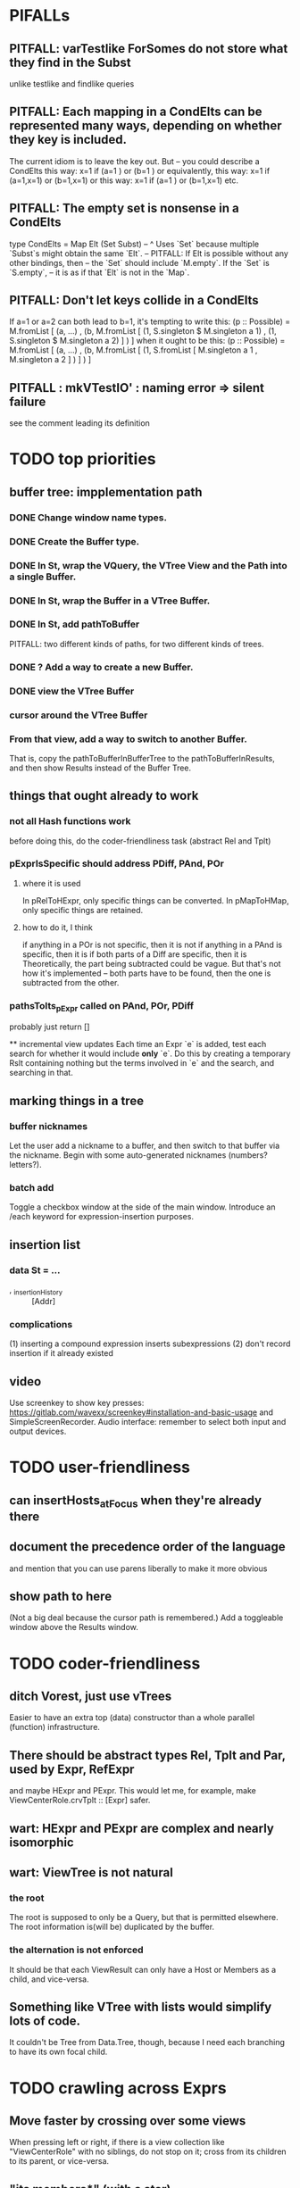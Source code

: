 * PIFALLs
** PITFALL: varTestlike ForSomes do not store what they find in the Subst
unlike testlike and findlike queries
** PITFALL: Each mapping in a CondElts can be represented many ways, depending on whether they key is included.
The current idiom is to leave the key out. But -- you could describe a CondElts this way:
 x=1 if (a=1    ) or (b=1    )
or equivalently, this way:
 x=1 if (a=1,x=1) or (b=1,x=1)
or this way:
 x=1 if (a=1    ) or (b=1,x=1)
etc.
** PITFALL: The empty set is nonsense in a CondElts
type CondElts = Map Elt (Set Subst)
  -- ^ Uses `Set` because multiple `Subst`s might obtain the same `Elt`.
  -- PITFALL: If Elt is possible without any other bindings, then
  -- the `Set` should include `M.empty`. If the `Set` is `S.empty`,
  -- it is as if that `Elt` is not in the `Map`.
** PITFALL: Don't let keys collide in a CondElts
If a=1 or a=2 can both lead to b=1, it's tempting to write this:
  (p :: Possible) =
    M.fromList [ (a, ...)
               , (b, M.fromList [ (1, S.singleton $ M.singleton a 1)
                                , (1, S.singleton $ M.singleton a 2) ] ) ]
when it ought to be this:
  (p :: Possible) =
    M.fromList [ (a, ...)
               , (b, M.fromList [ (1, S.fromList [ M.singleton a 1
                                                 , M.singleton a 2 ] ) ] ) ]
** PITFALL : mkVTestIO' : naming error => silent failure
see the comment leading its definition
* TODO top priorities
** buffer tree: impplementation path
*** DONE Change window name types.
*** DONE Create the Buffer type.
*** DONE In St, wrap the VQuery, the VTree View and the Path into a single Buffer.
*** DONE In St, wrap the Buffer in a VTree Buffer.
*** DONE In St, add pathToBuffer
PITFALL: two different kinds of paths, for two different kinds of trees.
*** DONE ? Add a way to create a new Buffer.
*** DONE view the VTree Buffer
*** cursor around the VTree Buffer
*** From that view, add a way to switch to another Buffer.
That is, copy the pathToBufferInBufferTree to the pathToBufferInResults,
and then show Results instead of the Buffer Tree.
** things that ought already to work
*** not all Hash functions work
before doing this, do the coder-friendliness task (abstract Rel and Tplt)
*** pExprIsSpecific should address PDiff, PAnd, POr
**** where it is used
  In pRelToHExpr, only specific things can be converted.
  In pMapToHMap, only specific things are retained.
**** how to do it, I think
  if anything in a POr is not specific, then it is not
  if anything in a PAnd is specific, then it is
  if both parts of a Diff are specific, then it is
    Theoretically, the part being subtracted could be vague.
    But that's not how it's implemented -- both parts have to be found,
    then the one is subtracted from the other.
*** pathsToIts_pExpr called on PAnd, POr, PDiff
 probably just return []

 ** incremental view updates
Each time an Expr `e` is added, test each search for whether it would include *only* `e`. Do this by creating a temporary Rslt containing nothing but the terms involved in `e` and the search, and searching in that.
** marking things in a tree
*** buffer nicknames
Let the user add a nickname to a buffer, and then switch to that buffer via the nickname. Begin with some auto-generated nicknames (numbers? letters?).
*** batch add
Toggle a checkbox window at the side of the main window.
Introduce an /each keyword for expression-insertion purposes.
** insertion list
*** data St = ...
+  , _insertionHistory :: [Addr]
*** complications
(1) inserting a compound expression inserts subexpressions
(2) don't record insertion if it already existed
** video
Use screenkey to show key presses:
   https://gitlab.com/wavexx/screenkey#installation-and-basic-usage
and SimpleScreenRecorder.
Audio interface: remember to select both input and output devices.
* TODO user-friendliness
** can insertHosts_atFocus when they're already there
** document the precedence order of the language
and mention that you can use parens liberally to make it more obvious
** show path to here
(Not a big deal because the cursor path is remembered.)
Add a toggleable window above the Results window.
* TODO coder-friendliness
** ditch Vorest, just use vTrees
Easier to have an extra top (data) constructor than a whole parallel (function) infrastructure.
** There should be abstract types Rel, Tplt and Par, used by Expr, RefExpr 
and maybe HExpr and PExpr.
This would let me, for example, make ViewCenterRole.crvTplt :: [Expr] safer.
** wart: HExpr and PExpr are complex and nearly isomorphic
** wart: ViewTree is not natural
*** the root
The root is supposed to only be a Query, but that is permitted elsewhere.
The root information is(will be) duplicated by the buffer.
*** the alternation is not enforced
It should be that each ViewResult can only have a Host or Members as a child, and vice-versa.
** Something like VTree with lists would simplify lots of code.
It couldn't be Tree from Data.Tree, though, because I need each branching to have its own focal child.
* TODO crawling across Exprs
** Move faster by crossing over some views
When pressing left or right, if there is a view collection like "ViewCenterRole" with no siblings, do not stop on it; cross from its children to its parent, or vice-versa.
** "its members*" (with a star)
all members, submembers, etc -- probably nested
** maybe "its rels*" (with a star)
"maybe" because for certain Exprs that could explode
* TODO UI
** safer open and save
To write, first run `git status`. If anything is modified, ask "are you sure? Your repo has uncommitted changes; saving this data might clobber them."

If it's not a repo, ask, "Are you sure you don't want to turn that data into a Git repo first?"
** crawling within an Expr
up|down to enclosing keyword (/hash, etc)
up|down to nearest higher binop (#, |, etc)
up|down, multipurpose
  this kind goes to either of the two previous kinds of things
left|right in same level
* TODO Hash, the DSL for exprs
** TODO maybe
*** TODO ? _ #? _
 _ #? _ means it could be any kind of binary relationship template.
 _ #? _ #? _ could be any ternary, etc.
*** TODO ? eventually, may need to test PRels for specificity too
The assumption is that a `PRel` always refers to something reasonably specific, because at the very least the template is determined. But with more language features it might not be. (And actually restricting to a certain member will in many cases yield fewer matches than restricting to a certain template.)

 Currently there exists `pExprIsSpecific`, but no `pRelIsSpecific`.
   (`pExprToHExpr` calls `pExprIsSpecific` to find whether conversion is possible.)
   (`pRelToHExpr` calls `pExprIsSpecific` to find which branches to convert.)
*** TODO ? rather than convert PRel to HExpr
 -- just convert it to PMap
 pRelToPExpr :: PRel -> Either String PExpr
 pRelToPExpr Absent = Left "pRelToPExpr: cannot convert Absent."
 pRelToPExpr (PNonRel pnr) = pExprToHExpr pnr
 pRelToPExpr (Closed ms js) =
* TODO Qseq, the search metalanguage
** TODO ? It might be bad that varTestlike ForSomes do not store what they find in the Subst
** TODO ? define not just Sets, but Set-valued functions of Substs
Example (for a singleton Subst): define "ancestors-via-is" as a function of a Var v: It finds everything v' such that (v is v') or (v' is v), then every v'' such that (v'' is v') or (v' is v'') for one of the v's, etc. This allows the set-valued function of v to be referred to by subsequent Queries, without having to recompute the set.
** TODO ? searches that take both Subst and Possible arguments
** TODO ? solve: mkVTestIO': naming errors cause silent failure
*** See the comment leading its definition for detail.
*** TODO why it's tricky
 It would require introducing a type for checking input-output relationships.
 Otherwise there is no record of the names used by the input and the output for validProgram to refer to.
* TODO re. Rslt
** TODO : recursive "is", using "is a kind of"
If "brilliant #(is a kind of) bright", I should be able to search for everything that #is bright, and have brilliant things returned, without needing them to be labeled bright.
** (#fast) isIn ought to return two maps, not a set
a map from Role to Set Addr
   because the item in question often holds the same Role in multiple Exprs
a map from Addr to Set Role
   because the item in question could (although this will be rare) hold
   multiple Roles within the same Expr
** ? To avoid redundant tree-climbing
Recursive calls to a function that evaluates something at an ExprImg by first evaluating it along each of its branches could be expensive. It could be avoided by making the ImgExpr abstract, a functor over some parameter a that is paired with each constructor.
* ? how to make variable collision avoidance easier?
Consider QAnd [ Find child of some x, Test equal to no x].
That's an existential find followed by a universal test over the same variable. The find binds x, then the Test deletes that binding.
The solution is to change the varName in the Test. This puts, however,
an annoying burden on the user.
* ? safety, speed
** for jumping around the view
Could include in the St a map from Addr to Path, so that a user can ask to jump straight to the View corresponding to a given Addr. (If it's in the buffer multiple times, cycle between them.)
** if moving focus ever gets slow
replace those vectors of subviews with zippers
** redundant cases should be last among definitions
example: In this:
    pExprToHExpr :: PExpr -> Either String HExpr
    pExprToHExpr px@(pExprIsSpecific -> False) = Left
      $ "pExprToHExpr: " ++ show px ++ " is not specific enough."
    pExprToHExpr Any =
      Left $ "pExprToHExpr: Any is not specific enough."
I only wrote the Any case to make GHCI not issue a warning. It should come last.
** use lists in some places for fusion, short-circuiting, instead of maps, sets
Example: mapping over a map, and then looking for lefts, is slower than turning the map into a list, mapping over the list, and short-circuiting at the first Left.
hExprToAddrs (the Hash language find routine) called on the HMap constructor, for instance, does this.
** speed when asking for multiple variables that determined a given one
 For varPossibilities, just use the unconditional found values.
 For the input-output criteria, just use VarTest.
*** once that's complete, ditch some unused functions in Subst.hs
*** for more speed, while still pretty simple
(*much* simpler than the input-output-matching varPossibilities strategy I was working on)
Track inputs and outputs. Then, to cut down on the number of varPossibilities tried, allow the user to ask for one flavor (variable name) of input or output to one found Query result. Any additional input-output-matching criteria are imposed via VarTest.
How inputs are tracked (already true):
  Look up a result Var in the Possible.
  In the resulting CondElts, look up a value for the same Var.
  This produces all the possible Substs that could lead there.
How outputs could be tracked:
  Look up an input Var in the Possible.
  In the resulting [?], Look up a value of that Var.
  In the resulting [?], look up the output Var.
  This produces all the possible values that input value could cause in the output.
** speed|space optimization
*** skip recording unneeded dependent bindings
You can tell from reading a Program's [ (VarFunc, Query) ] argument which elements of the Substs will never be referred to; those would not have to be recorded.
** todo ? safety : check that every Set in a CondElts is nonempty
** ? test mixed queries more
*** a ForAll with a ForSome condition
*** a ForAll with a ForAll condition
** test pathsToIts_*, eval
* far off
** synthetic templates
_ is a member of _" is a "synthetic" template. There might be others.
** relationship equivalence
** programmatic edits ("do _ to everything that satisfies _")
** language for views
** show a recursive statement without exploding
** hard : text-to-hexpr|expr correspondence
** buffer ring
 From the Buffer Tree view, allow the user to mark buffers with unique integer indexes. To move "right" in the buffer ring is to move to the buffer with the least index greater than the current one, and left to the one with the greatest index less than, except wrapping at the edges.

* DONE ? overly cautious
** fancy alternatives to Either
 Matt Parsons's magic generic-lens strategy:
   https://www.parsonsmatt.org/2018/11/03/trouble_with_typed_errors.html
 more:
   https://www.fpcomplete.com/blog/defining-exceptions-in-haskell
* DONE explaining some design decisions
** why the focus within the Results window is coded by hand
(where "by hand" = instead of using Brick's built-in focus concept).
*** in brief
Brick's "focus" selects among named Widgets. Few things can be named: lists, editors, viewports and `cached`s. In particular, a strWrap cannot be.

I could wrap the strWrap in a List, but that feels awkward.
*** things that can be named
cached
**** these won't work for holding a single widget
editor
viewport -- would be infinite-sized, because nested
* DONE ? obvious|stale
** forall and exists clauses for variable functions of variables
*** Example
 [ (X, ..)
   (Y,              Exists [X] $ ...)
   (W, Exists [Y] $ ForAll [X(Y)] ...)
   (V, Exists [Y] $ Exists [X(Y)] ...) ]
*** Analysis
 Y, W and V all quantify across some set of Xs.
 Y quantifies existentially across all the Xs.
   It draws those X values from the result of the X query.
 W and V quantify across only those Xs associated with the Y in question.
   They both draw X values the results of the Y query, not the X query.
** the "Hera's grandchild and not Zeus's child" query
*** query
 X <- every child of Zeus
 Y <- every child of Hera
 Z <- every child of some Y s.t. for all X, X /= Y
*** representation
 [ (X, QFind <child of Zeus> )
 , (Y, QFind <child of Hera> )
 , (Z, QForSome [Y] $ QAnd [ QFind <child of Y>
                           , QForAll [X] $ QTest <Y /= X> ] ) ]
*** algorithm
 For X: do it.
 For Y: do it.
 For Z: For each possible binding of Y
   for each C among the children of Y
     for each possible binding of X -- At this point the subst'n uses 2 vars.
       test whether X == Y
       if at any point they are equal, abort
     if that innermost loop never aborted
       add* the following association the Z-result:
         (Var "C" = C) -> (Var "Y" = Y)
         * where by "add" I mean use insertWith to add (Var "Y" = Y) to the
          set of possible bindings that make (Var "C" = C) valid..
** a variable (here, X) can be quantified existentially in one place and universally in another
*** query
 X <- in children(Zeus)
 Y <- in children(Hera)
 Z <- for some Y, in children(Y)
      & for all X, not equal to X
 W <- for some X, in children(X)
      & for all Z, for all Y(Z), not( has_battled( W, Y(Z) ) )
        Need two forall statements here because Y(Z) is meaningless until Z has a binding.
** disjunctions can make a variable's dependencies on other variables depend on the first one's value
*** The problem
 X <- children of Thor
 Y <- children of Malox
 Z <- for some Y, Z knows Y
      or for some X, Z knows X
 These are every person who knows a child of Thor or a child of Malox. For some values of Z, Y is defined and X not; for other values of Z, X is defined and Y not.
*** It can be solved by rewriting the query
 X <- children of Thor
 Y <- children of Malox
 W <- X or Y
 Z <- for some W, Z knows W
*** The first (problematic) query should be valid
*** But in that case certian result requests are meaningless
 The user cannot ask for X(Z) or Y(Z).
*** Only common dependencies survive disjunction
 When taking the disjunction of two queries, retain any variable dependencies that are defined for every member of the disjunction. So, for instance, if one query is dependent on nothing, then no variable dependencies will be recorded.
*** A simple solution
 In the course of binding variable X, only those bindings the binding depends on will be recorded. This means, for instance, that there might be one value of X dependent on a binding for Y and not on Z, and another binding of X dependent on Z but not on Y. When the user asks for a binding of X that depends on the binding of Y, any binding of X that does not depend on Y will be skipped.
** temporary user burdens: query order, dependency validity
 Eventually the code should be able to determine which queries depend on which others, and whether a sequential solution exists.
